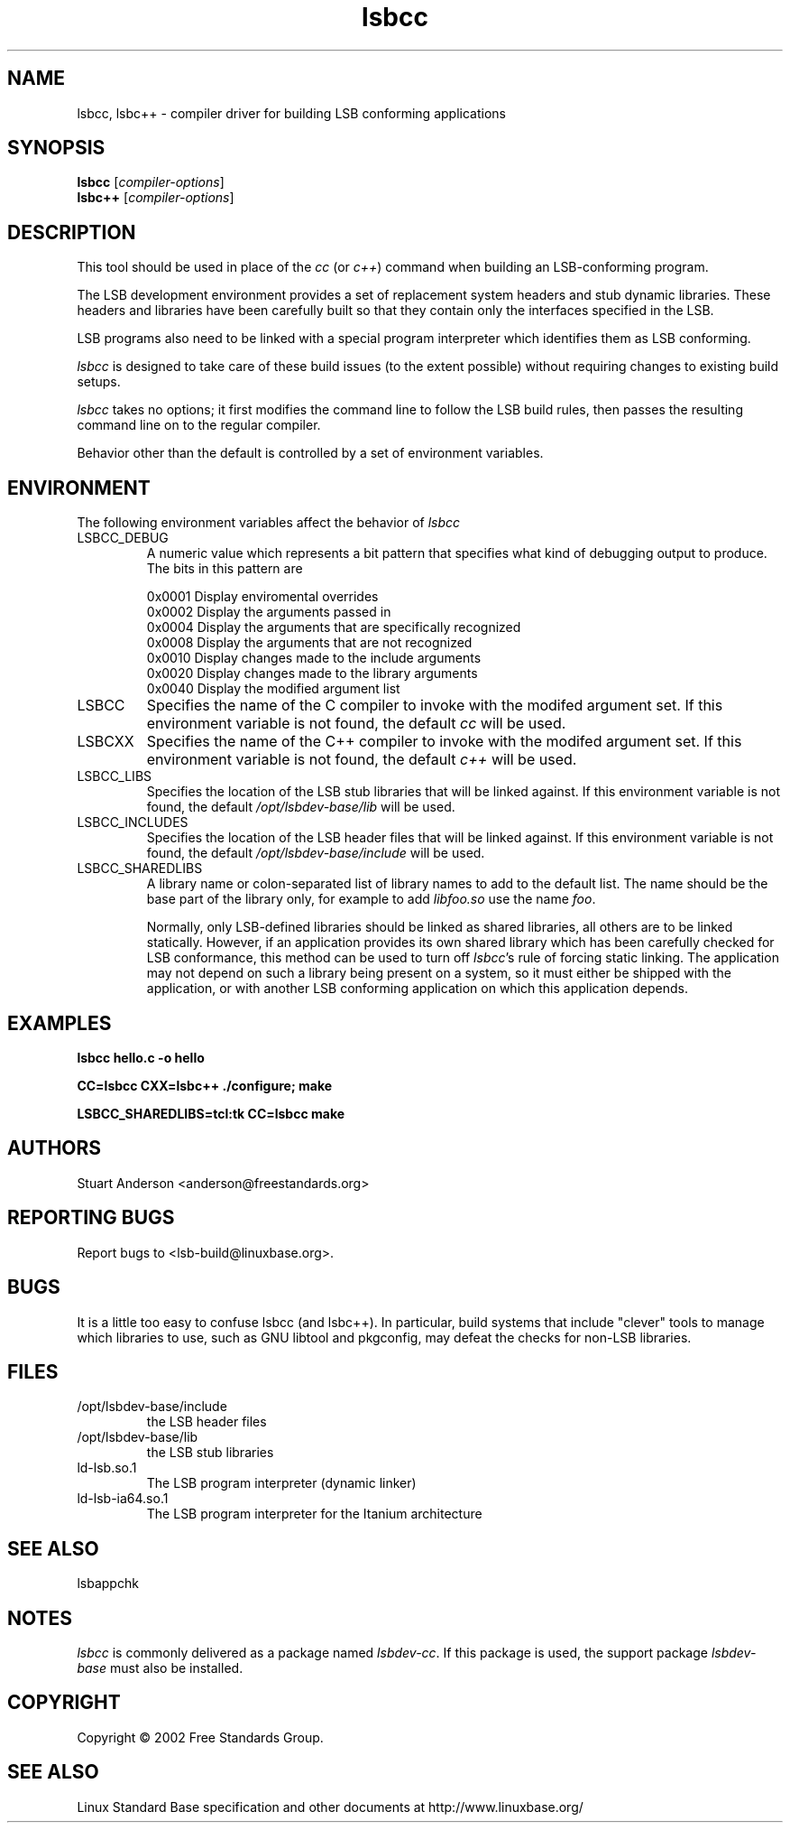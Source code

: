 .TH lsbcc "1" "" "lsbcc (LSB)" LSB
.SH NAME
lsbcc, lsbc++ \- compiler driver for building LSB conforming applications
.SH SYNOPSIS
.B lsbcc
.RI [ compiler-options ]
.br
.B lsbc++
.RI [ compiler-options ]
.SH DESCRIPTION
.P
This tool should be used in place of the
.I cc
(or
.IR c++ )
command when
building an LSB-conforming program.
.P
The LSB development environment provides
a set of replacement system headers and 
stub dynamic libraries.
These headers and libraries have been
carefully built so that they contain only the interfaces
specified in the LSB. 
.P
LSB programs also need to be linked with 
a special program interpreter which identifies
them as LSB conforming.
.P
.I lsbcc
is designed to take care of these build issues 
(to the extent possible) without requiring changes
to existing build setups. 
.P
.IR lsbcc
takes no options; 
it first modifies the command line to follow the
LSB build rules, then passes the resulting
command line on to the regular compiler.
.P
Behavior other than the default is controlled
by a set of environment variables.
.P
.SH ENVIRONMENT
The following environment variables affect the behavior of
.I lsbcc
.TP
LSBCC_DEBUG
A numeric value which represents a bit pattern that specifies what
kind of debugging output to produce. The bits in this pattern are
.nf

0x0001   Display enviromental overrides
0x0002   Display the arguments passed in
0x0004   Display the arguments that are specifically recognized
0x0008   Display the arguments that are not recognized
0x0010   Display changes made to the include arguments
0x0020   Display changes made to the library arguments
0x0040   Display the modified argument list
.fi
.TP
LSBCC
Specifies the name of the C compiler to invoke with the modifed
argument set. If this environment variable is not found,
the default 
.I cc
will be used.
.TP
LSBCXX
Specifies the name of the C++ compiler to invoke with the modifed
argument set. If this environment variable is not found,
the default 
.I c++
will be used.
.P
.TP
LSBCC_LIBS
Specifies the location of the LSB stub libraries that will
be linked against.  If this environment variable is not found,
the default 
.I /opt/lsbdev-base/lib
will be used.
.P
.TP
LSBCC_INCLUDES
Specifies the location of the LSB header files that will
be linked against.  If this environment variable is not found,
the default 
.I /opt/lsbdev-base/include
will be used.
.P
.TP
LSBCC_SHAREDLIBS
A library name or colon-separated list of library names to
add to the default list. The name should be the base part
of the library only, for example to add
.I libfoo.so
use the name
.IR foo .
.IP
Normally, only LSB-defined libraries should be linked
as shared libraries, all others are to be linked statically.
However, if an application provides its own shared library
which has been carefully checked for LSB conformance, this
method can be used to turn off
.IR lsbcc 's
rule of forcing static linking. The application may not depend
on such a library being present on a system, so it must either
be shipped with the application, or with another LSB conforming
application on which this application depends.  
.P
.SH EXAMPLES
.B "lsbcc hello.c -o hello"
.P
.B "CC=lsbcc CXX=lsbc++ ./configure; make"
.P
.B "LSBCC_SHAREDLIBS=tcl:tk CC=lsbcc make"
.P
.SH "AUTHORS"
Stuart Anderson <anderson@freestandards.org>
.SH "REPORTING BUGS"
Report bugs to <lsb-build@linuxbase.org>.
.SH "BUGS"
.P
It is a little too easy to confuse lsbcc (and lsbc++). 
In particular, build systems that include "clever" tools
to manage which libraries to use, such as GNU libtool
and pkgconfig, may defeat the checks for non-LSB libraries.
.SH FILES
.TP
/opt/lsbdev-base/include
the LSB header files
.TP
/opt/lsbdev-base/lib
the LSB stub libraries
.TP
ld-lsb.so.1
The LSB program interpreter (dynamic linker)
.TP
ld-lsb-ia64.so.1
The LSB program interpreter for the Itanium architecture
.SH SEE ALSO
lsbappchk
.P
.SH NOTES
.P
.I lsbcc
is commonly delivered as a package named
.IR lsbdev-cc .
If this package is used, the support package
.I lsbdev-base
must also be installed.
.SH COPYRIGHT
Copyright \(co 2002 Free Standards Group.
.SH "SEE ALSO"
Linux Standard Base specification and other documents at
http://www.linuxbase.org/
